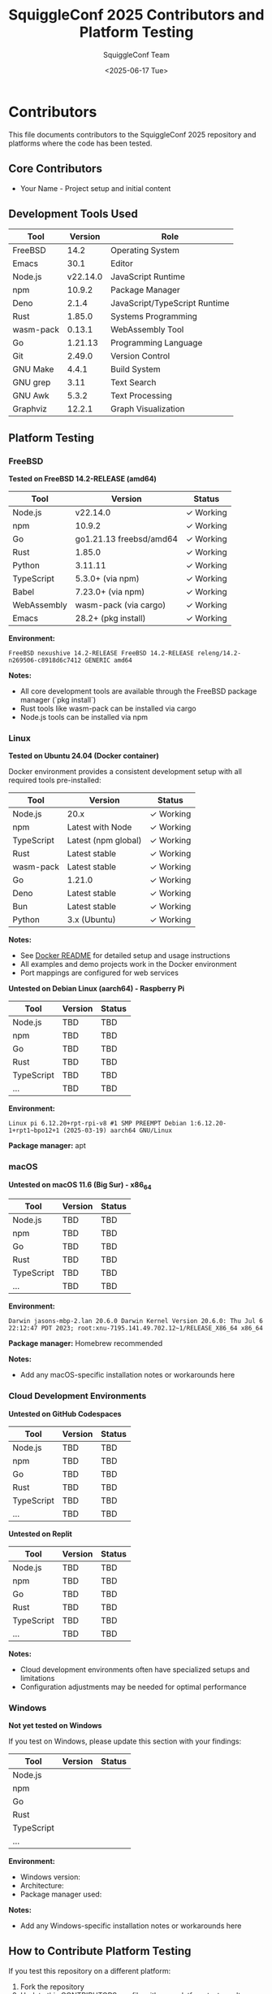 #+TITLE: SquiggleConf 2025 Contributors and Platform Testing
#+AUTHOR: SquiggleConf Team
#+DATE: <2025-06-17 Tue>
#+STARTUP: overview

* Contributors

This file documents contributors to the SquiggleConf 2025 repository and platforms where the code has been tested.

** Core Contributors

- Your Name - Project setup and initial content

** Development Tools Used

| Tool     | Version | Role                       |
|----------+---------+-----------------------------|
| FreeBSD  | 14.2    | Operating System           |
| Emacs    | 30.1    | Editor                     |
| Node.js  | v22.14.0| JavaScript Runtime         |
| npm      | 10.9.2  | Package Manager            |
| Deno     | 2.1.4   | JavaScript/TypeScript Runtime |
| Rust     | 1.85.0  | Systems Programming        |
| wasm-pack| 0.13.1  | WebAssembly Tool           |
| Go       | 1.21.13 | Programming Language       |
| Git      | 2.49.0  | Version Control            |
| GNU Make | 4.4.1   | Build System               |
| GNU grep | 3.11    | Text Search                |
| GNU Awk  | 5.3.2   | Text Processing            |
| Graphviz | 12.2.1  | Graph Visualization        |

** Platform Testing

*** FreeBSD

*Tested on FreeBSD 14.2-RELEASE (amd64)*

| Tool         | Version                | Status      |
|--------------+------------------------+-------------|
| Node.js      | v22.14.0              | ✓ Working   |
| npm          | 10.9.2                | ✓ Working   |
| Go           | go1.21.13 freebsd/amd64 | ✓ Working   |
| Rust         | 1.85.0                | ✓ Working   |
| Python       | 3.11.11               | ✓ Working   |
| TypeScript   | 5.3.0+ (via npm)      | ✓ Working   |
| Babel        | 7.23.0+ (via npm)     | ✓ Working   |
| WebAssembly  | wasm-pack (via cargo) | ✓ Working   |
| Emacs        | 28.2+ (pkg install)   | ✓ Working   |

*Environment:*
#+begin_src
FreeBSD nexushive 14.2-RELEASE FreeBSD 14.2-RELEASE releng/14.2-n269506-c8918d6c7412 GENERIC amd64
#+end_src

*Notes:*
- All core development tools are available through the FreeBSD package manager (`pkg install`)
- Rust tools like wasm-pack can be installed via cargo
- Node.js tools can be installed via npm

*** Linux

*Tested on Ubuntu 24.04 (Docker container)*

Docker environment provides a consistent development setup with all required tools pre-installed:

| Tool         | Version            | Status      |
|--------------+--------------------+-------------|
| Node.js      | 20.x               | ✓ Working   |
| npm          | Latest with Node   | ✓ Working   |
| TypeScript   | Latest (npm global) | ✓ Working   |
| Rust         | Latest stable      | ✓ Working   |
| wasm-pack    | Latest stable      | ✓ Working   |
| Go           | 1.21.0             | ✓ Working   |
| Deno         | Latest stable      | ✓ Working   |
| Bun          | Latest stable      | ✓ Working   |
| Python       | 3.x (Ubuntu)       | ✓ Working   |

*Notes:*
- See [[file:tools/docker/README.md][Docker README]] for detailed setup and usage instructions
- All examples and demo projects work in the Docker environment
- Port mappings are configured for web services

*Untested on Debian Linux (aarch64) - Raspberry Pi*

| Tool         | Version | Status |
|--------------+---------+--------|
| Node.js      | TBD     | TBD    |
| npm          | TBD     | TBD    |
| Go           | TBD     | TBD    |
| Rust         | TBD     | TBD    |
| TypeScript   | TBD     | TBD    |
| ...          | TBD     | TBD    |

*Environment:*
#+begin_src
Linux pi 6.12.20+rpt-rpi-v8 #1 SMP PREEMPT Debian 1:6.12.20-1+rpt1~bpo12+1 (2025-03-19) aarch64 GNU/Linux
#+end_src

*Package manager:* apt

*** macOS

*Untested on macOS 11.6 (Big Sur) - x86_64*

| Tool         | Version | Status |
|--------------+---------+--------|
| Node.js      | TBD     | TBD    |
| npm          | TBD     | TBD    |
| Go           | TBD     | TBD    |
| Rust         | TBD     | TBD    |
| TypeScript   | TBD     | TBD    |
| ...          | TBD     | TBD    |

*Environment:*
#+begin_src
Darwin jasons-mbp-2.lan 20.6.0 Darwin Kernel Version 20.6.0: Thu Jul 6 22:12:47 PDT 2023; root:xnu-7195.141.49.702.12~1/RELEASE_X86_64 x86_64
#+end_src

*Package manager:* Homebrew recommended

*Notes:*
- Add any macOS-specific installation notes or workarounds here

*** Cloud Development Environments

*Untested on GitHub Codespaces*

| Tool         | Version | Status |
|--------------+---------+--------|
| Node.js      | TBD     | TBD    |
| npm          | TBD     | TBD    |
| Go           | TBD     | TBD    |
| Rust         | TBD     | TBD    |
| TypeScript   | TBD     | TBD    |
| ...          | TBD     | TBD    |

*Untested on Replit*

| Tool         | Version | Status |
|--------------+---------+--------|
| Node.js      | TBD     | TBD    |
| npm          | TBD     | TBD    |
| Go           | TBD     | TBD    |
| Rust         | TBD     | TBD    |
| TypeScript   | TBD     | TBD    |
| ...          | TBD     | TBD    |

*Notes:*
- Cloud development environments often have specialized setups and limitations
- Configuration adjustments may be needed for optimal performance

*** Windows

*Not yet tested on Windows*

If you test on Windows, please update this section with your findings:

| Tool         | Version | Status |
|--------------+---------+--------|
| Node.js      |         |        |
| npm          |         |        |
| Go           |         |        |
| Rust         |         |        |
| TypeScript   |         |        |
| ...          |         |        |

*Environment:*
- Windows version:
- Architecture:
- Package manager used:

*Notes:*
- Add any Windows-specific installation notes or workarounds here

** How to Contribute Platform Testing

If you test this repository on a different platform:

1. Fork the repository
2. Update this CONTRIBUTORS.org file with your platform test results
3. Submit a pull request

Please include:
- OS name and version
- CPU architecture
- Tool versions tested
- Any specific installation instructions for your platform
- Notes on any issues encountered and workarounds

* Contribution Guidelines

** Code Contributions

1. Fork the repository
2. Create a feature branch
3. Make your changes
4. Run any applicable tests
5. Submit a pull request

** Documentation Contributions

We welcome improvements to:
- Session notes
- Tool documentation
- Setup instructions
- Diagrams and visualizations

** Code of Conduct

- Be respectful and inclusive
- Provide constructive feedback
- Help others learn and grow
- Focus on the technology and learning opportunities